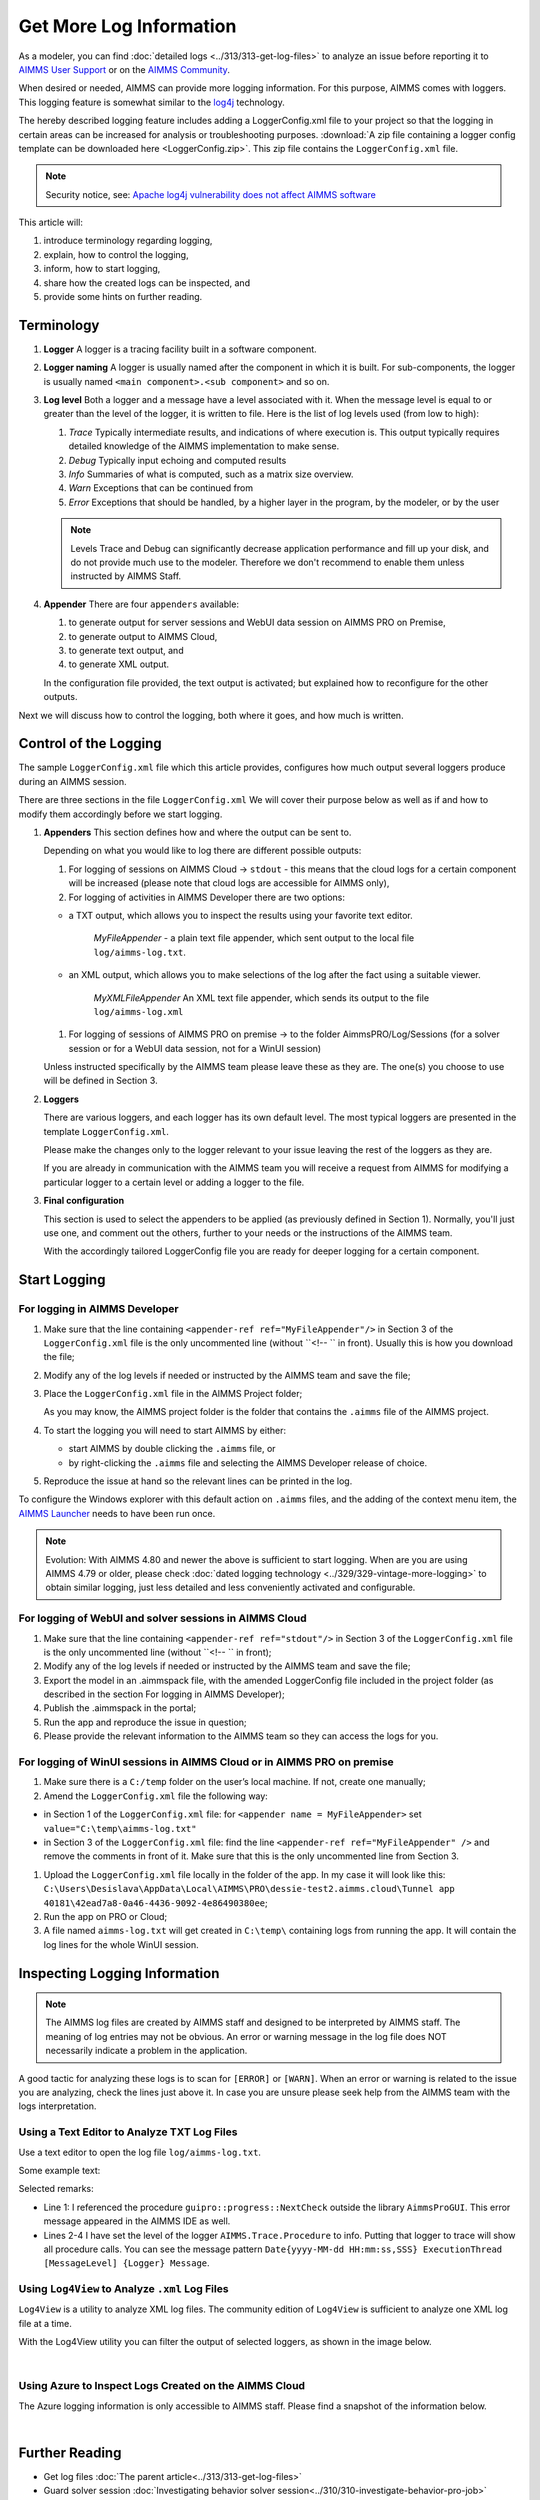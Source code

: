 Get More Log Information
=========================

.. meta::
   :description: This article explains how to increase the amount of log information.
   :keywords: log, troubleshoot


As a modeler, you can find :doc:`detailed logs <../313/313-get-log-files>` to analyze an issue before reporting it to `AIMMS User Support <https://www.aimms.com/support/>`_ or on the `AIMMS Community <https://community.aimms.com/>`_.

When desired or needed, AIMMS can provide more logging information. For this purpose, AIMMS comes with loggers.
This logging feature is somewhat similar to the `log4j <https://logging.apache.org/log4j/2.x/>`_ technology.

The hereby described logging feature includes adding a LoggerConfig.xml file to your project so that the logging in certain areas can be increased for analysis or troubleshooting purposes. 
:download:`A zip file containing a logger config template can be downloaded here <LoggerConfig.zip>`.
This zip file contains the ``LoggerConfig.xml`` file.

.. note:: 

    Security notice, see:  `Apache log4j vulnerability does not affect AIMMS software <https://community.aimms.com/aimms-pro-cloud-platform-43/apache-log4j-vulnerability-does-not-affect-aimms-software-1123>`_

This article will:

#.  introduce terminology regarding logging, 

#.  explain, how to control the logging,

#.  inform, how to start logging,

#.  share how the created logs can be inspected, and 

#.  provide some hints on further reading.


Terminology
-------------

#.  **Logger** A logger is a tracing facility built in a software component.

#.  **Logger naming** A logger is usually named after the component in which it is built. 
    For sub-components, the logger is usually named ``<main component>.<sub component>`` and so on.

#.  **Log level** Both a logger and a message have a level associated with it. 
    When the message level is equal to or greater than the level of the logger, it is written to file.
    Here is the list of log levels used (from low to high):

    #.  *Trace* Typically intermediate results, and indications of where execution is.
        This output typically requires detailed knowledge of the AIMMS implementation to make sense.

    #.  *Debug* Typically input echoing and computed results

    #.  *Info* Summaries of what is computed, such as a matrix size overview.

    #.  *Warn* Exceptions that can be continued from

    #.  *Error* Exceptions that should be handled, by a higher layer in the program, by the modeler, or by the user

    .. note:: Levels Trace and Debug can significantly decrease application performance and fill up your disk, and do not provide much use to the modeler. Therefore we don't recommend to enable them unless instructed by AIMMS Staff.

#.  **Appender** There are four ``appenders`` available:

    #.  to generate output for server sessions and WebUI data session on AIMMS PRO on Premise,

    #.  to generate output to AIMMS Cloud,
    
    #.  to generate text output, and
    
    #.  to generate XML output.

    In the configuration file provided, the text output is activated; but explained how to reconfigure for the other outputs.

Next we will discuss how to control the logging, both where it goes, and how much is written.

Control of the Logging
--------------------------

The sample ``LoggerConfig.xml`` file which this article provides, configures how much output several loggers produce during an AIMMS session.

There are three sections in the file ``LoggerConfig.xml``
We will cover their purpose below as well as if and how to modify them accordingly before we start logging.

#.  **Appenders** This section defines how and where the output can be sent to.

    Depending on what you would like to log there are different possible outputs:

    #.  For logging of sessions on AIMMS Cloud -> ``stdout`` - this means that the cloud logs for a certain component will be increased (please note that cloud logs are accessible for AIMMS only),

    #.  For logging of activities in AIMMS Developer there are two options:
    
    - a TXT output, which allows you to inspect the results using your favorite text editor.
    
        *MyFileAppender* - a plain text file appender, which sent output to the local file ``log/aimms-log.txt``.

    - an XML output, which allows you to make selections of the log after the fact using a suitable viewer.
    
        *MyXMLFileAppender* An XML text file appender, which sends its output to the file ``log/aimms-log.xml``

    #.  For logging of sessions of AIMMS PRO on premise -> to the folder AimmsPRO/Log/Sessions (for a solver session or for a WebUI data session, not for a WinUI session)

    Unless instructed specifically by the AIMMS team please leave these as they are. The one(s) you choose to use will be defined in Section 3.

#.  **Loggers**

    There are various loggers, and each logger has its own default level. 
    The most typical loggers are presented in the template ``LoggerConfig.xml``.

    Please make the changes only to the logger relevant to your issue leaving the rest of the loggers as they are.

    If you are already in communication with the AIMMS team you will receive a request from AIMMS for modifying a particular logger to a certain level or adding a logger to the file.

#.  **Final configuration**

    This section is used to select the appenders to be applied (as previously defined in Section 1). Normally, you'll just use one, and comment out the others, further to your needs or the instructions of the AIMMS team.

    With the accordingly tailored LoggerConfig file you are ready for deeper logging for a certain component.


Start Logging
-------------

For logging in AIMMS Developer
^^^^^^^^^^^^^^^^^^^^^^^^^^^^^^^^^^^^^^^^^^^^^^^^^^^^^^^^^^^^^^^^^^


#.  Make sure that the line containing ``<appender-ref ref="MyFileAppender"/>`` in Section 3 of the ``LoggerConfig.xml`` file is the only uncommented line (without ``<!-- `` in front). Usually this is how you download the file; 

#.  Modify any of the log levels if needed or instructed by the AIMMS team and save the file;  

#.  Place the ``LoggerConfig.xml`` file in the AIMMS Project folder;  

    As you may know, the AIMMS project folder is the folder that contains the ``.aimms`` file of the AIMMS project.


#.  To start the logging you will need to start AIMMS by either:

    - start AIMMS by double clicking the ``.aimms`` file, or

    - by right-clicking the ``.aimms`` file and selecting the AIMMS Developer release of choice.


#.  Reproduce the issue at hand so the relevant lines can be printed in the log.

To configure the Windows explorer with this default action on ``.aimms`` files, and the adding of the context menu item, the `AIMMS Launcher <https://download.aimms.com/aimms/download/data/AIMMSLauncher/AIMMSLauncher-latest.exe>`_ needs to have been run once.

.. note:: 

    Evolution: With AIMMS 4.80 and newer the above is sufficient to start logging.
    When are you are using AIMMS 4.79 or older, please check :doc:`dated logging technology <../329/329-vintage-more-logging>` to obtain similar logging, just less detailed and less conveniently activated and configurable.

For logging of WebUI and solver sessions in AIMMS Cloud
^^^^^^^^^^^^^^^^^^^^^^^^^^^^^^^^^^^^^^^^^^^^^^^^^^^^^^^^^^^^^^^

#.  Make sure that the line containing ``<appender-ref ref="stdout"/>`` in Section 3 of the ``LoggerConfig.xml`` file is the only uncommented line (without ``<!-- `` in front);  

#.  Modify any of the log levels if needed or instructed by the AIMMS team and save the file; 

#.  Export the model in an .aimmspack file, with the amended LoggerConfig file included in the project folder (as described in the section For logging in AIMMS Developer);

#.  Publish the .aimmspack in the portal; 

#.  Run the app and reproduce the issue in question;

#.  Please provide the relevant information to the AIMMS team so they can access the logs for you.


For logging of WinUI sessions in AIMMS Cloud or in AIMMS PRO on premise
^^^^^^^^^^^^^^^^^^^^^^^^^^^^^^^^^^^^^^^^^^^^^^^^^^^^^^^^^^^^^^^^^^^^^^^^^^^^^^^^^^^^


#.  Make sure there is a ``C:/temp`` folder on the user’s local machine. If not, create one manually;

#.  Amend the ``LoggerConfig.xml`` file the following way:

- in Section 1 of the ``LoggerConfig.xml`` file: for ``<appender name = MyFileAppender>`` set ``value="C:\temp\aimms-log.txt"`` 
- in Section 3 of the ``LoggerConfig.xml`` file: find the line ``<appender-ref ref="MyFileAppender" />`` and remove the comments in front of it. Make sure that this is the only uncommented line from Section 3. 

#.  Upload the ``LoggerConfig.xml`` file locally in the folder of the app. In my case it will look like this: ``C:\Users\Desislava\AppData\Local\AIMMS\PRO\dessie-test2.aimms.cloud\Tunnel app 40181\42ead7a8-0a46-4436-9092-4e86490380ee``;

#.  Run the app on PRO or Cloud;

#.  A file named ``aimms-log.txt`` will get created in ``C:\temp\`` containing logs from running the app. It will contain the log lines for the whole WinUI session.


Inspecting Logging Information
------------------------------

.. note:: 

    The AIMMS log files are created by AIMMS staff and designed to be interpreted by AIMMS staff. 
    The meaning of log entries may not be obvious. 
    An error or warning message in the log file does NOT necessarily indicate a problem in the application. 

A good tactic for analyzing these logs is to scan for ``[ERROR]`` or ``[WARN]``. 
When an error or warning is related to the issue you are analyzing, check the lines just above it.
In case you are unsure please seek help from the AIMMS team with the logs interpretation.


Using a Text Editor to Analyze TXT Log Files
^^^^^^^^^^^^^^^^^^^^^^^^^^^^^^^^^^^^^^^^^^^^^^^^^^^^^^^^^^^^^^^^^^

Use a text editor to open the log file ``log/aimms-log.txt``. 

Some example text:

.. code-block:: none
    :linenos:

    2019-12-23 10:12:28,689 0x0000598c [WARN] {AIMMS.Compiler.ceattr.AimmsBCIncidentHandler} "guipro::progress::NextCheck" is not present in the interface of its containing library and therefore cannot be referenced from outside this library.
    2019-12-23 10:15:28,986 0x00006358 [DEBUG] {AIMMS.Trace.Procedure} Starting Procedure  MainInitialization
    2019-12-23 10:15:28,986 0x00006358 [DEBUG] {AIMMS.Trace.Procedure} Starting Procedure  gss::pr_SeenErrorsAreHandled
    2019-12-23 10:15:29,010 0x00006358 [DEBUG] {AIMMS.Trace.Procedure} Finishing Procedure gss::pr_SeenErrorsAreHandled
    
Selected remarks:

*   Line 1: I referenced the procedure ``guipro::progress::NextCheck`` outside the library ``AimmsProGUI``.
    This error message appeared in the AIMMS IDE as well.

*   Lines 2-4 I have set the level of the logger ``AIMMS.Trace.Procedure`` to info. 
    Putting that logger to trace will show all procedure calls.
    You can see the message pattern ``Date{yyyy-MM-dd HH:mm:ss,SSS} ExecutionThread [MessageLevel] {Logger} Message``.  

 
Using ``Log4View`` to Analyze ``.xml`` Log Files
^^^^^^^^^^^^^^^^^^^^^^^^^^^^^^^^^^^^^^^^^^^^^^^^^^^^^^^^^^^^^^^^^^

.. available at `log4view.com <https://www.log4view.com/download-en>`_.

``Log4View`` is a utility to analyze XML log files. 
The community edition of ``Log4View`` is sufficient to analyze one XML log file at a time.

With the Log4View utility you can filter the output of selected loggers, as shown in the image below.

.. image:: images/log4view.png
    :align: center

|

Using Azure to Inspect Logs Created on the AIMMS Cloud
^^^^^^^^^^^^^^^^^^^^^^^^^^^^^^^^^^^^^^^^^^^^^^^^^^^^^^^^^^^^^^^^^^

The Azure logging information is only accessible to AIMMS staff.
Please find a snapshot of the information below.

.. image:: images/azure-logging-snapshot.png
    :align: center

|

Further Reading
---------------

* Get log files :doc:`The parent article<../313/313-get-log-files>`

* Guard solver session :doc:`Investigating behavior solver session<../310/310-investigate-behavior-pro-job>`

* Save state  `Data state solver session <https://documentation.aimms.com/guardserversession/state-server-session.html>`_

* The AIMMS Debugger, see :doc:`creating-and-managing-a-model/debugging-and-profiling-an-aimms-model/index`

* Command-line options, see :any:`miscellaneous/calling-aimms/index`



